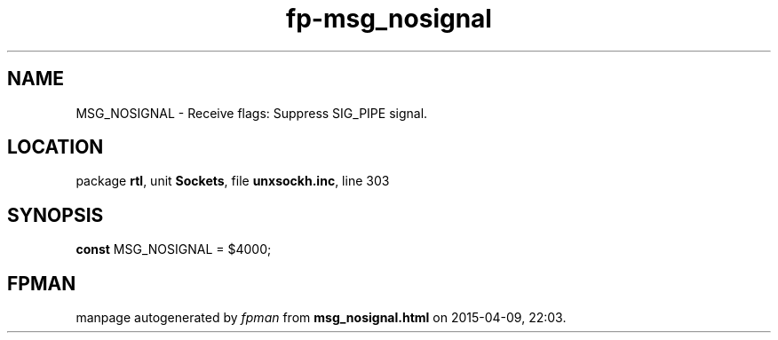 .\" file autogenerated by fpman
.TH "fp-msg_nosignal" 3 "2014-03-14" "fpman" "Free Pascal Programmer's Manual"
.SH NAME
MSG_NOSIGNAL - Receive flags: Suppress SIG_PIPE signal.
.SH LOCATION
package \fBrtl\fR, unit \fBSockets\fR, file \fBunxsockh.inc\fR, line 303
.SH SYNOPSIS
\fBconst\fR MSG_NOSIGNAL = $4000;

.SH FPMAN
manpage autogenerated by \fIfpman\fR from \fBmsg_nosignal.html\fR on 2015-04-09, 22:03.

